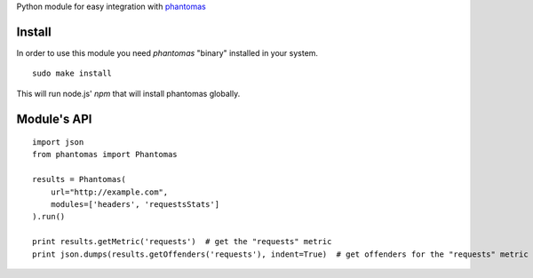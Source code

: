 Python module for easy integration with `phantomas <https://github.com/macbre/phantomas>`__

Install
-------

In order to use this module you need `phantomas` "binary" installed in your system.

::

    sudo make install

This will run node.js' `npm` that will install phantomas globally.

Module's API
------------

::

    import json
    from phantomas import Phantomas
    
    results = Phantomas(
        url="http://example.com",
        modules=['headers', 'requestsStats']
    ).run()
    
    print results.getMetric('requests')  # get the "requests" metric
    print json.dumps(results.getOffenders('requests'), indent=True)  # get offenders for the "requests" metric
